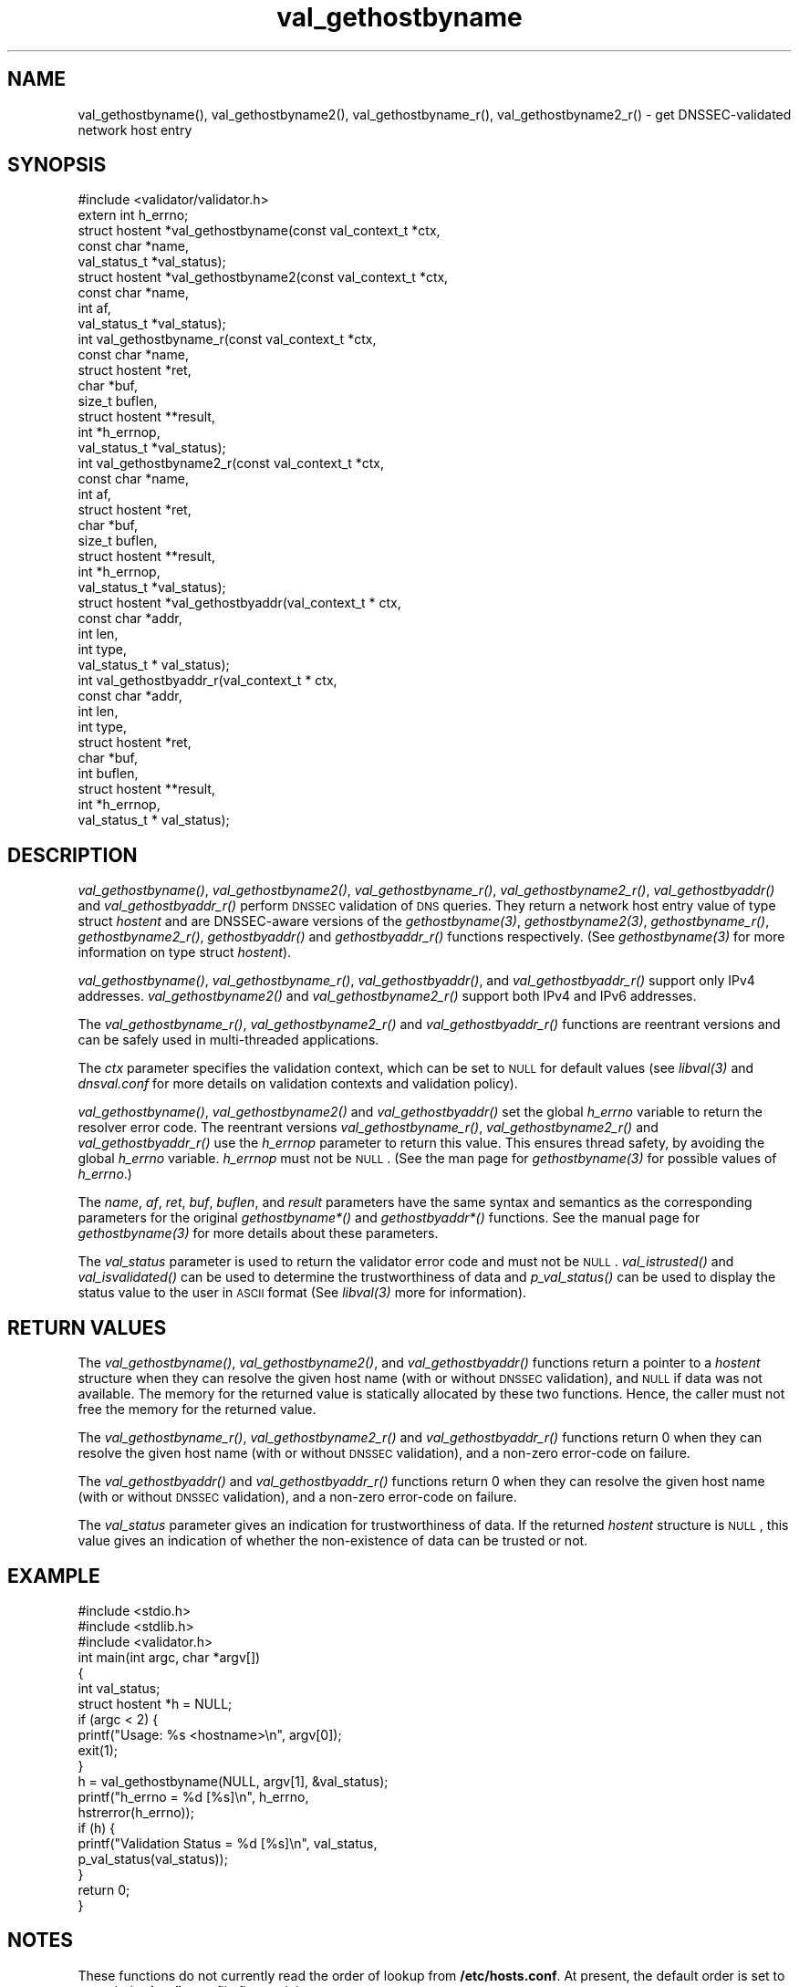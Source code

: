 .\" Automatically generated by Pod::Man 2.23 (Pod::Simple 3.14)
.\"
.\" Standard preamble:
.\" ========================================================================
.de Sp \" Vertical space (when we can't use .PP)
.if t .sp .5v
.if n .sp
..
.de Vb \" Begin verbatim text
.ft CW
.nf
.ne \\$1
..
.de Ve \" End verbatim text
.ft R
.fi
..
.\" Set up some character translations and predefined strings.  \*(-- will
.\" give an unbreakable dash, \*(PI will give pi, \*(L" will give a left
.\" double quote, and \*(R" will give a right double quote.  \*(C+ will
.\" give a nicer C++.  Capital omega is used to do unbreakable dashes and
.\" therefore won't be available.  \*(C` and \*(C' expand to `' in nroff,
.\" nothing in troff, for use with C<>.
.tr \(*W-
.ds C+ C\v'-.1v'\h'-1p'\s-2+\h'-1p'+\s0\v'.1v'\h'-1p'
.ie n \{\
.    ds -- \(*W-
.    ds PI pi
.    if (\n(.H=4u)&(1m=24u) .ds -- \(*W\h'-12u'\(*W\h'-12u'-\" diablo 10 pitch
.    if (\n(.H=4u)&(1m=20u) .ds -- \(*W\h'-12u'\(*W\h'-8u'-\"  diablo 12 pitch
.    ds L" ""
.    ds R" ""
.    ds C` ""
.    ds C' ""
'br\}
.el\{\
.    ds -- \|\(em\|
.    ds PI \(*p
.    ds L" ``
.    ds R" ''
'br\}
.\"
.\" Escape single quotes in literal strings from groff's Unicode transform.
.ie \n(.g .ds Aq \(aq
.el       .ds Aq '
.\"
.\" If the F register is turned on, we'll generate index entries on stderr for
.\" titles (.TH), headers (.SH), subsections (.SS), items (.Ip), and index
.\" entries marked with X<> in POD.  Of course, you'll have to process the
.\" output yourself in some meaningful fashion.
.ie \nF \{\
.    de IX
.    tm Index:\\$1\t\\n%\t"\\$2"
..
.    nr % 0
.    rr F
.\}
.el \{\
.    de IX
..
.\}
.\"
.\" Accent mark definitions (@(#)ms.acc 1.5 88/02/08 SMI; from UCB 4.2).
.\" Fear.  Run.  Save yourself.  No user-serviceable parts.
.    \" fudge factors for nroff and troff
.if n \{\
.    ds #H 0
.    ds #V .8m
.    ds #F .3m
.    ds #[ \f1
.    ds #] \fP
.\}
.if t \{\
.    ds #H ((1u-(\\\\n(.fu%2u))*.13m)
.    ds #V .6m
.    ds #F 0
.    ds #[ \&
.    ds #] \&
.\}
.    \" simple accents for nroff and troff
.if n \{\
.    ds ' \&
.    ds ` \&
.    ds ^ \&
.    ds , \&
.    ds ~ ~
.    ds /
.\}
.if t \{\
.    ds ' \\k:\h'-(\\n(.wu*8/10-\*(#H)'\'\h"|\\n:u"
.    ds ` \\k:\h'-(\\n(.wu*8/10-\*(#H)'\`\h'|\\n:u'
.    ds ^ \\k:\h'-(\\n(.wu*10/11-\*(#H)'^\h'|\\n:u'
.    ds , \\k:\h'-(\\n(.wu*8/10)',\h'|\\n:u'
.    ds ~ \\k:\h'-(\\n(.wu-\*(#H-.1m)'~\h'|\\n:u'
.    ds / \\k:\h'-(\\n(.wu*8/10-\*(#H)'\z\(sl\h'|\\n:u'
.\}
.    \" troff and (daisy-wheel) nroff accents
.ds : \\k:\h'-(\\n(.wu*8/10-\*(#H+.1m+\*(#F)'\v'-\*(#V'\z.\h'.2m+\*(#F'.\h'|\\n:u'\v'\*(#V'
.ds 8 \h'\*(#H'\(*b\h'-\*(#H'
.ds o \\k:\h'-(\\n(.wu+\w'\(de'u-\*(#H)/2u'\v'-.3n'\*(#[\z\(de\v'.3n'\h'|\\n:u'\*(#]
.ds d- \h'\*(#H'\(pd\h'-\w'~'u'\v'-.25m'\f2\(hy\fP\v'.25m'\h'-\*(#H'
.ds D- D\\k:\h'-\w'D'u'\v'-.11m'\z\(hy\v'.11m'\h'|\\n:u'
.ds th \*(#[\v'.3m'\s+1I\s-1\v'-.3m'\h'-(\w'I'u*2/3)'\s-1o\s+1\*(#]
.ds Th \*(#[\s+2I\s-2\h'-\w'I'u*3/5'\v'-.3m'o\v'.3m'\*(#]
.ds ae a\h'-(\w'a'u*4/10)'e
.ds Ae A\h'-(\w'A'u*4/10)'E
.    \" corrections for vroff
.if v .ds ~ \\k:\h'-(\\n(.wu*9/10-\*(#H)'\s-2\u~\d\s+2\h'|\\n:u'
.if v .ds ^ \\k:\h'-(\\n(.wu*10/11-\*(#H)'\v'-.4m'^\v'.4m'\h'|\\n:u'
.    \" for low resolution devices (crt and lpr)
.if \n(.H>23 .if \n(.V>19 \
\{\
.    ds : e
.    ds 8 ss
.    ds o a
.    ds d- d\h'-1'\(ga
.    ds D- D\h'-1'\(hy
.    ds th \o'bp'
.    ds Th \o'LP'
.    ds ae ae
.    ds Ae AE
.\}
.rm #[ #] #H #V #F C
.\" ========================================================================
.\"
.IX Title "val_gethostbyname 3"
.TH val_gethostbyname 3 "2013-03-08" "perl v5.12.4" "Programmer's Manual"
.\" For nroff, turn off justification.  Always turn off hyphenation; it makes
.\" way too many mistakes in technical documents.
.if n .ad l
.nh
.SH "NAME"
val_gethostbyname(), val_gethostbyname2(), val_gethostbyname_r(),
val_gethostbyname2_r() \- get DNSSEC\-validated network host entry
.SH "SYNOPSIS"
.IX Header "SYNOPSIS"
.Vb 1
\&  #include <validator/validator.h>
\&
\&  extern int h_errno;
\&  struct hostent *val_gethostbyname(const val_context_t *ctx,
\&                                    const char *name,
\&                                    val_status_t *val_status);
\&
\&  struct hostent *val_gethostbyname2(const val_context_t *ctx,
\&                                     const char *name,
\&                                     int af,
\&                                     val_status_t *val_status);
\&
\&  int val_gethostbyname_r(const val_context_t *ctx,
\&                          const char *name,
\&                          struct hostent *ret,
\&                          char *buf,
\&                          size_t buflen,
\&                          struct hostent **result,
\&                          int *h_errnop,
\&                          val_status_t *val_status);
\&
\&  int val_gethostbyname2_r(const val_context_t *ctx,
\&                           const char *name,
\&                           int af,
\&                           struct hostent *ret,
\&                           char *buf,
\&                           size_t buflen,
\&                           struct hostent **result,
\&                           int *h_errnop,
\&                           val_status_t *val_status);
\&
\&    struct hostent *val_gethostbyaddr(val_context_t * ctx,
\&                                      const char *addr,
\&                                      int len,
\&                                      int type, 
\&                                      val_status_t * val_status);
\&
\&    int val_gethostbyaddr_r(val_context_t * ctx,
\&                            const char *addr,
\&                            int len,
\&                            int type,
\&                            struct hostent *ret,
\&                            char *buf,
\&                            int buflen,
\&                            struct hostent **result,
\&                            int *h_errnop,
\&                            val_status_t * val_status);
.Ve
.SH "DESCRIPTION"
.IX Header "DESCRIPTION"
\&\fI\fIval_gethostbyname()\fI\fR, \fI\fIval_gethostbyname2()\fI\fR, \fI\fIval_gethostbyname_r()\fI\fR,
\&\fI\fIval_gethostbyname2_r()\fI\fR, \fI\fIval_gethostbyaddr()\fI\fR and \fI\fIval_gethostbyaddr_r()\fI\fR
perform \s-1DNSSEC\s0 validation of \s-1DNS\s0 queries.  They return a network
host entry value of type struct \fIhostent\fR and are DNSSEC-aware versions of
the \fI\fIgethostbyname\fI\|(3)\fR, \fI\fIgethostbyname2\fI\|(3)\fR, \fI\fIgethostbyname_r()\fI\fR,
\&\fI\fIgethostbyname2_r()\fI\fR, \fI\fIgethostbyaddr()\fI\fR and \fI\fIgethostbyaddr_r()\fI\fR functions
respectively.  (See \fI\fIgethostbyname\fI\|(3)\fR for more information on type struct
\&\fIhostent\fR).
.PP
\&\fI\fIval_gethostbyname()\fI\fR, \fI\fIval_gethostbyname_r()\fI\fR, \fI\fIval_gethostbyaddr()\fI\fR, and
\&\fI\fIval_gethostbyaddr_r()\fI\fR support only IPv4 addresses.
\&\fI\fIval_gethostbyname2()\fI\fR and \fI\fIval_gethostbyname2_r()\fI\fR support both IPv4 and
IPv6 addresses.
.PP
The \fI\fIval_gethostbyname_r()\fI\fR, \fI\fIval_gethostbyname2_r()\fI\fR and
\&\fI\fIval_gethostbyaddr_r()\fI\fR functions are reentrant versions and can be safely
used in multi-threaded applications.
.PP
The \fIctx\fR parameter specifies the validation context, which can be set to
\&\s-1NULL\s0 for default values (see \fI\fIlibval\fI\|(3)\fR and \fIdnsval.conf\fR for more details
on validation contexts and validation policy).
.PP
\&\fI\fIval_gethostbyname()\fI\fR, \fI\fIval_gethostbyname2()\fI\fR and \fI\fIval_gethostbyaddr()\fI\fR set
the global \fIh_errno\fR variable to return the resolver error code.  The
reentrant versions \fI\fIval_gethostbyname_r()\fI\fR, \fI\fIval_gethostbyname2_r()\fI\fR and
\&\fI\fIval_gethostbyaddr_r()\fI\fR use the \fIh_errnop\fR parameter to return this value.
This ensures thread safety, by avoiding the global \fIh_errno\fR variable.
\&\fIh_errnop\fR must not be \s-1NULL\s0.  (See the man page for \fI\fIgethostbyname\fI\|(3)\fR for
possible values of \fIh_errno\fR.)
.PP
The \fIname\fR, \fIaf\fR, \fIret\fR, \fIbuf\fR, \fIbuflen\fR, and \fIresult\fR parameters have
the same syntax and semantics as the corresponding parameters for the original
\&\fIgethostbyname*()\fR and \fIgethostbyaddr*()\fR functions.  See the manual page
for \fI\fIgethostbyname\fI\|(3)\fR for more details about these parameters.
.PP
The \fIval_status\fR parameter is used to return the validator error code and
must not be \s-1NULL\s0.  \fI\fIval_istrusted()\fI\fR and \fI\fIval_isvalidated()\fI\fR can be used to
determine the trustworthiness of data and \fI\fIp_val_status()\fI\fR can be used to
display the status value to the user in \s-1ASCII\s0 format (See \fI\fIlibval\fI\|(3)\fR more
for information).
.SH "RETURN VALUES"
.IX Header "RETURN VALUES"
The \fI\fIval_gethostbyname()\fI\fR, \fI\fIval_gethostbyname2()\fI\fR, and
\&\fI\fIval_gethostbyaddr()\fI\fR functions return a pointer to a \fIhostent\fR structure
when they can resolve the given host name (with or without \s-1DNSSEC\s0 validation),
and \s-1NULL\s0 if data was not available.  The memory for the returned value is
statically allocated by these two functions.  Hence, the caller must not free
the memory for the returned value.
.PP
The \fI\fIval_gethostbyname_r()\fI\fR, \fI\fIval_gethostbyname2_r()\fI\fR and
\&\fI\fIval_gethostbyaddr_r()\fI\fR functions return 0 when they can resolve the given
host name (with or without \s-1DNSSEC\s0 validation), and a non-zero error-code on
failure.
.PP
The \fI\fIval_gethostbyaddr()\fI\fR and \fI\fIval_gethostbyaddr_r()\fI\fR functions return 0
when they can resolve the given host name (with or without \s-1DNSSEC\s0 validation),
and a non-zero error-code on failure.
.PP
The \fIval_status\fR parameter gives an indication for trustworthiness of data.
If the returned \fIhostent\fR structure is \s-1NULL\s0, this value gives an indication
of whether the non-existence of data can be trusted or not.
.SH "EXAMPLE"
.IX Header "EXAMPLE"
.Vb 3
\& #include <stdio.h>
\& #include <stdlib.h>
\& #include <validator.h>
\& 
\&    int main(int argc, char *argv[])
\&    {
\&         int val_status;
\&         struct hostent *h = NULL;
\&
\&         if (argc < 2) {
\&             printf("Usage: %s <hostname>\en", argv[0]);
\&             exit(1);
\&         }
\&
\&         h = val_gethostbyname(NULL, argv[1], &val_status);
\&         printf("h_errno = %d [%s]\en", h_errno,
\&             hstrerror(h_errno));
\&         if (h) {
\&             printf("Validation Status = %d [%s]\en", val_status,
\&                    p_val_status(val_status));
\&         }
\&
\&         return 0;
\&    }
.Ve
.SH "NOTES"
.IX Header "NOTES"
These functions do not currently read the order of lookup from
\&\fB/etc/hosts.conf\fR.  At present, the default order is set to consult the 
\&\fB/etc/hosts\fR file first and then query \s-1DNS\s0.
.PP
The current versions of these functions do not support \s-1NIS\s0 lookups.
.SH "COPYRIGHT"
.IX Header "COPYRIGHT"
Copyright 2004\-2013 \s-1SPARTA\s0, Inc.  All rights reserved.
See the \s-1COPYING\s0 file included with the DNSSEC-Tools package for details.
.SH "AUTHORS"
.IX Header "AUTHORS"
Abhijit Hayatnagarkar, Suresh Krishnaswamy.
.SH "SEE ALSO"
.IX Header "SEE ALSO"
\&\fI\fIgethostbyname\fI\|(3)\fR, \fI\fIgethostbyname2\fI\|(3)\fR, \fI\fIgethostbyname_r\fI\|(3)\fR,
\&\fI\fIgethostbyname2_r\fI\|(3)\fR
.PP
\&\fI\fIval_getaddrinfo\fI\|(3)\fR, \fI\fIval_res_query\fI\|(3)\fR
.PP
\&\fI\fIlibval\fI\|(3)\fR
.PP
http://www.dnssec\-tools.org
